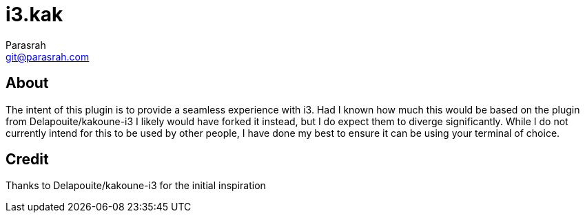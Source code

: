 = i3.kak
Parasrah <git@parasrah.com>

== About

The intent of this plugin is to provide a seamless experience with i3. Had I known how much this would be based
on the plugin from Delapouite/kakoune-i3 I likely would have forked it instead, but I do expect them to diverge
significantly. While I do not currently intend for this to be used by other people, I have done my best to
ensure it can be using your terminal of choice.

== Credit

Thanks to Delapouite/kakoune-i3 for the initial inspiration
